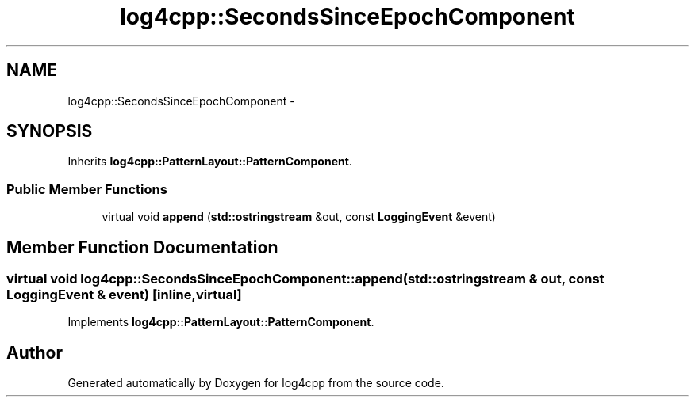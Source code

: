 .TH "log4cpp::SecondsSinceEpochComponent" 3 "1 Nov 2017" "Version 1.1" "log4cpp" \" -*- nroff -*-
.ad l
.nh
.SH NAME
log4cpp::SecondsSinceEpochComponent \- 
.SH SYNOPSIS
.br
.PP
.PP
Inherits \fBlog4cpp::PatternLayout::PatternComponent\fP.
.SS "Public Member Functions"

.in +1c
.ti -1c
.RI "virtual void \fBappend\fP (\fBstd::ostringstream\fP &out, const \fBLoggingEvent\fP &event)"
.br
.in -1c
.SH "Member Function Documentation"
.PP 
.SS "virtual void log4cpp::SecondsSinceEpochComponent::append (\fBstd::ostringstream\fP & out, const \fBLoggingEvent\fP & event)\fC [inline, virtual]\fP"
.PP
Implements \fBlog4cpp::PatternLayout::PatternComponent\fP.

.SH "Author"
.PP 
Generated automatically by Doxygen for log4cpp from the source code.
